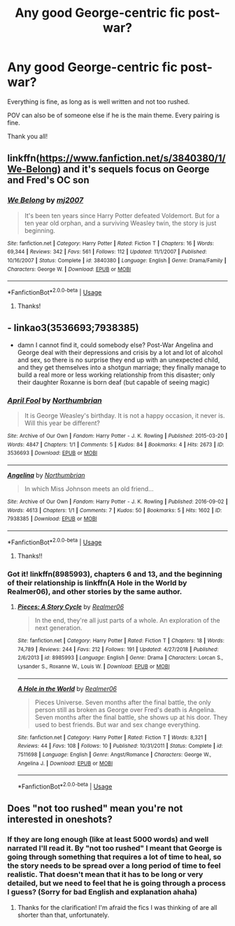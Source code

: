 #+TITLE: Any good George-centric fic post-war?

* Any good George-centric fic post-war?
:PROPERTIES:
:Author: Neptune_0
:Score: 8
:DateUnix: 1569358621.0
:DateShort: 2019-Sep-25
:FlairText: Recommendation
:END:
Everything is fine, as long as is well written and not too rushed.

POV can also be of someone else if he is the main theme. Every pairing is fine.

Thank you all!


** linkffn([[https://www.fanfiction.net/s/3840380/1/We-Belong]]) and it's sequels focus on George and Fred's OC son
:PROPERTIES:
:Author: TimeTurner394
:Score: 2
:DateUnix: 1569377079.0
:DateShort: 2019-Sep-25
:END:

*** [[https://www.fanfiction.net/s/3840380/1/][*/We Belong/*]] by [[https://www.fanfiction.net/u/363934/mj2007][/mj2007/]]

#+begin_quote
  It's been ten years since Harry Potter defeated Voldemort. But for a ten year old orphan, and a surviving Weasley twin, the story is just beginning.
#+end_quote

^{/Site/:} ^{fanfiction.net} ^{*|*} ^{/Category/:} ^{Harry} ^{Potter} ^{*|*} ^{/Rated/:} ^{Fiction} ^{T} ^{*|*} ^{/Chapters/:} ^{16} ^{*|*} ^{/Words/:} ^{69,344} ^{*|*} ^{/Reviews/:} ^{342} ^{*|*} ^{/Favs/:} ^{561} ^{*|*} ^{/Follows/:} ^{112} ^{*|*} ^{/Updated/:} ^{11/1/2007} ^{*|*} ^{/Published/:} ^{10/16/2007} ^{*|*} ^{/Status/:} ^{Complete} ^{*|*} ^{/id/:} ^{3840380} ^{*|*} ^{/Language/:} ^{English} ^{*|*} ^{/Genre/:} ^{Drama/Family} ^{*|*} ^{/Characters/:} ^{George} ^{W.} ^{*|*} ^{/Download/:} ^{[[http://www.ff2ebook.com/old/ffn-bot/index.php?id=3840380&source=ff&filetype=epub][EPUB]]} ^{or} ^{[[http://www.ff2ebook.com/old/ffn-bot/index.php?id=3840380&source=ff&filetype=mobi][MOBI]]}

--------------

*FanfictionBot*^{2.0.0-beta} | [[https://github.com/tusing/reddit-ffn-bot/wiki/Usage][Usage]]
:PROPERTIES:
:Author: FanfictionBot
:Score: 1
:DateUnix: 1569377090.0
:DateShort: 2019-Sep-25
:END:

**** Thanks!
:PROPERTIES:
:Author: Neptune_0
:Score: 1
:DateUnix: 1569397718.0
:DateShort: 2019-Sep-25
:END:


** - linkao3(3536693;7938385)
- damn I cannot find it, could somebody else? Post-War Angelina and George deal with their depressions and crisis by a lot and lot of alcohol and sex, so there is no surprise they end up with an unexpected child, and they get themselves into a shotgun marriage; they finally manage to build a real more or less working relationship from this disaster; only their daughter Roxanne is born deaf (but capable of seeing magic)
:PROPERTIES:
:Author: ceplma
:Score: 2
:DateUnix: 1569395597.0
:DateShort: 2019-Sep-25
:END:

*** [[https://archiveofourown.org/works/3536693][*/April Fool/*]] by [[https://www.archiveofourown.org/users/Northumbrian/pseuds/Northumbrian][/Northumbrian/]]

#+begin_quote
  It is George Weasley's birthday. It is not a happy occasion, it never is. Will this year be different?
#+end_quote

^{/Site/:} ^{Archive} ^{of} ^{Our} ^{Own} ^{*|*} ^{/Fandom/:} ^{Harry} ^{Potter} ^{-} ^{J.} ^{K.} ^{Rowling} ^{*|*} ^{/Published/:} ^{2015-03-20} ^{*|*} ^{/Words/:} ^{4847} ^{*|*} ^{/Chapters/:} ^{1/1} ^{*|*} ^{/Comments/:} ^{5} ^{*|*} ^{/Kudos/:} ^{84} ^{*|*} ^{/Bookmarks/:} ^{4} ^{*|*} ^{/Hits/:} ^{2673} ^{*|*} ^{/ID/:} ^{3536693} ^{*|*} ^{/Download/:} ^{[[https://archiveofourown.org/downloads/3536693/April%20Fool.epub?updated_at=1493270699][EPUB]]} ^{or} ^{[[https://archiveofourown.org/downloads/3536693/April%20Fool.mobi?updated_at=1493270699][MOBI]]}

--------------

[[https://archiveofourown.org/works/7938385][*/Angelina/*]] by [[https://www.archiveofourown.org/users/Northumbrian/pseuds/Northumbrian][/Northumbrian/]]

#+begin_quote
  In which Miss Johnson meets an old friend...
#+end_quote

^{/Site/:} ^{Archive} ^{of} ^{Our} ^{Own} ^{*|*} ^{/Fandom/:} ^{Harry} ^{Potter} ^{-} ^{J.} ^{K.} ^{Rowling} ^{*|*} ^{/Published/:} ^{2016-09-02} ^{*|*} ^{/Words/:} ^{4613} ^{*|*} ^{/Chapters/:} ^{1/1} ^{*|*} ^{/Comments/:} ^{7} ^{*|*} ^{/Kudos/:} ^{50} ^{*|*} ^{/Bookmarks/:} ^{5} ^{*|*} ^{/Hits/:} ^{1602} ^{*|*} ^{/ID/:} ^{7938385} ^{*|*} ^{/Download/:} ^{[[https://archiveofourown.org/downloads/7938385/Angelina.epub?updated_at=1523629913][EPUB]]} ^{or} ^{[[https://archiveofourown.org/downloads/7938385/Angelina.mobi?updated_at=1523629913][MOBI]]}

--------------

*FanfictionBot*^{2.0.0-beta} | [[https://github.com/tusing/reddit-ffn-bot/wiki/Usage][Usage]]
:PROPERTIES:
:Author: FanfictionBot
:Score: 1
:DateUnix: 1569395615.0
:DateShort: 2019-Sep-25
:END:

**** Thanks!!
:PROPERTIES:
:Author: Neptune_0
:Score: 1
:DateUnix: 1569399778.0
:DateShort: 2019-Sep-25
:END:


*** Got it! linkffn(8985993), chapters 6 and 13, and the beginning of their relationship is linkffn(A Hole in the World by Realmer06), and other stories by the same author.
:PROPERTIES:
:Author: ceplma
:Score: 1
:DateUnix: 1569416506.0
:DateShort: 2019-Sep-25
:END:

**** [[https://www.fanfiction.net/s/8985993/1/][*/Pieces: A Story Cycle/*]] by [[https://www.fanfiction.net/u/436397/Realmer06][/Realmer06/]]

#+begin_quote
  In the end, they're all just parts of a whole. An exploration of the next generation.
#+end_quote

^{/Site/:} ^{fanfiction.net} ^{*|*} ^{/Category/:} ^{Harry} ^{Potter} ^{*|*} ^{/Rated/:} ^{Fiction} ^{T} ^{*|*} ^{/Chapters/:} ^{18} ^{*|*} ^{/Words/:} ^{74,789} ^{*|*} ^{/Reviews/:} ^{244} ^{*|*} ^{/Favs/:} ^{212} ^{*|*} ^{/Follows/:} ^{191} ^{*|*} ^{/Updated/:} ^{4/27/2018} ^{*|*} ^{/Published/:} ^{2/6/2013} ^{*|*} ^{/id/:} ^{8985993} ^{*|*} ^{/Language/:} ^{English} ^{*|*} ^{/Genre/:} ^{Drama} ^{*|*} ^{/Characters/:} ^{Lorcan} ^{S.,} ^{Lysander} ^{S.,} ^{Roxanne} ^{W.,} ^{Louis} ^{W.} ^{*|*} ^{/Download/:} ^{[[http://www.ff2ebook.com/old/ffn-bot/index.php?id=8985993&source=ff&filetype=epub][EPUB]]} ^{or} ^{[[http://www.ff2ebook.com/old/ffn-bot/index.php?id=8985993&source=ff&filetype=mobi][MOBI]]}

--------------

[[https://www.fanfiction.net/s/7511698/1/][*/A Hole in the World/*]] by [[https://www.fanfiction.net/u/436397/Realmer06][/Realmer06/]]

#+begin_quote
  Pieces Universe. Seven months after the final battle, the only person still as broken as George over Fred's death is Angelina. Seven months after the final battle, she shows up at his door. They used to best friends. But war and sex change everything.
#+end_quote

^{/Site/:} ^{fanfiction.net} ^{*|*} ^{/Category/:} ^{Harry} ^{Potter} ^{*|*} ^{/Rated/:} ^{Fiction} ^{T} ^{*|*} ^{/Words/:} ^{8,321} ^{*|*} ^{/Reviews/:} ^{44} ^{*|*} ^{/Favs/:} ^{108} ^{*|*} ^{/Follows/:} ^{10} ^{*|*} ^{/Published/:} ^{10/31/2011} ^{*|*} ^{/Status/:} ^{Complete} ^{*|*} ^{/id/:} ^{7511698} ^{*|*} ^{/Language/:} ^{English} ^{*|*} ^{/Genre/:} ^{Angst/Romance} ^{*|*} ^{/Characters/:} ^{George} ^{W.,} ^{Angelina} ^{J.} ^{*|*} ^{/Download/:} ^{[[http://www.ff2ebook.com/old/ffn-bot/index.php?id=7511698&source=ff&filetype=epub][EPUB]]} ^{or} ^{[[http://www.ff2ebook.com/old/ffn-bot/index.php?id=7511698&source=ff&filetype=mobi][MOBI]]}

--------------

*FanfictionBot*^{2.0.0-beta} | [[https://github.com/tusing/reddit-ffn-bot/wiki/Usage][Usage]]
:PROPERTIES:
:Author: FanfictionBot
:Score: 1
:DateUnix: 1569416533.0
:DateShort: 2019-Sep-25
:END:


** Does "not too rushed" mean you're not interested in oneshots?
:PROPERTIES:
:Author: siderumincaelo
:Score: 1
:DateUnix: 1569383249.0
:DateShort: 2019-Sep-25
:END:

*** If they are long enough (like at least 5000 words) and well narrated I'll read it. By "not too rushed" I meant that George is going through something that requires a lot of time to heal, so the story needs to be spread over a long period of time to feel realistic. That doesn't mean that it has to be long or very detailed, but we need to feel that he is going through a process I guess? (Sorry for bad English and explanation ahaha)
:PROPERTIES:
:Author: Neptune_0
:Score: 1
:DateUnix: 1569399717.0
:DateShort: 2019-Sep-25
:END:

**** Thanks for the clarification! I'm afraid the fics I was thinking of are all shorter than that, unfortunately.
:PROPERTIES:
:Author: siderumincaelo
:Score: 1
:DateUnix: 1569420590.0
:DateShort: 2019-Sep-25
:END:
